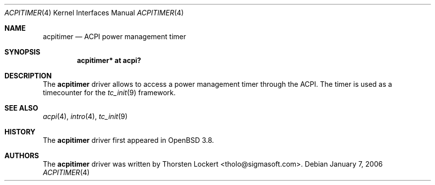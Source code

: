 .\"	$OpenBSD: acpitimer.4,v 1.1 2006/01/07 10:25:42 grange Exp $
.\"
.\" Copyright (c) 2006 Alexander Yurchenko <grange@openbsd.org>
.\"
.\" Permission to use, copy, modify, and distribute this software for any
.\" purpose with or without fee is hereby granted, provided that the above
.\" copyright notice and this permission notice appear in all copies.
.\"
.\" THE SOFTWARE IS PROVIDED "AS IS" AND THE AUTHOR DISCLAIMS ALL WARRANTIES
.\" WITH REGARD TO THIS SOFTWARE INCLUDING ALL IMPLIED WARRANTIES OF
.\" MERCHANTABILITY AND FITNESS. IN NO EVENT SHALL THE AUTHOR BE LIABLE FOR
.\" ANY SPECIAL, DIRECT, INDIRECT, OR CONSEQUENTIAL DAMAGES OR ANY DAMAGES
.\" WHATSOEVER RESULTING FROM LOSS OF USE, DATA OR PROFITS, WHETHER IN AN
.\" ACTION OF CONTRACT, NEGLIGENCE OR OTHER TORTIOUS ACTION, ARISING OUT OF
.\" OR IN CONNECTION WITH THE USE OR PERFORMANCE OF THIS SOFTWARE.
.\"
.Dd January 7, 2006
.Dt ACPITIMER 4
.Os
.Sh NAME
.Nm acpitimer
.Nd ACPI power management timer
.Sh SYNOPSIS
.Cd "acpitimer* at acpi?"
.Sh DESCRIPTION
The
.Nm
driver allows to access a power management timer through the ACPI.
The timer is used as a timecounter for the
.Xr tc_init 9
framework.
.Sh SEE ALSO
.Xr acpi 4 ,
.Xr intro 4 ,
.Xr tc_init 9
.Sh HISTORY
The
.Nm
driver first appeared in
.Ox 3.8 .
.Sh AUTHORS
.An -nosplit
The
.Nm
driver was written by
.An Thorsten Lockert Aq tholo@sigmasoft.com .
